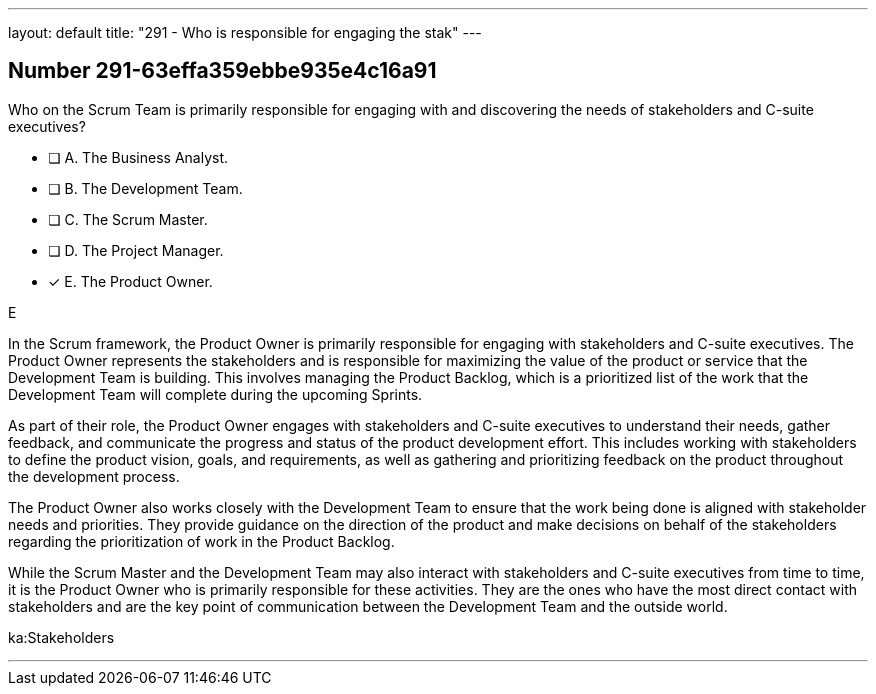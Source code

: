 ---
layout: default 
title: "291 - Who is responsible for engaging the stak"
---


[.question]
== Number 291-63effa359ebbe935e4c16a91

****

[.query]
Who on the Scrum Team is primarily responsible for engaging with and discovering the needs of stakeholders and C-suite executives?

[.list]
* [ ] A. The Business Analyst.
* [ ] B. The Development Team.
* [ ] C. The Scrum Master.
* [ ] D. The Project Manager.
* [*] E. The Product Owner.
****

[.answer]
E

[.explanation]
In the Scrum framework, the Product Owner is primarily responsible for engaging with stakeholders and C-suite executives. The Product Owner represents the stakeholders and is responsible for maximizing the value of the product or service that the Development Team is building. This involves managing the Product Backlog, which is a prioritized list of the work that the Development Team will complete during the upcoming Sprints.

As part of their role, the Product Owner engages with stakeholders and C-suite executives to understand their needs, gather feedback, and communicate the progress and status of the product development effort. This includes working with stakeholders to define the product vision, goals, and requirements, as well as gathering and prioritizing feedback on the product throughout the development process.

The Product Owner also works closely with the Development Team to ensure that the work being done is aligned with stakeholder needs and priorities. They provide guidance on the direction of the product and make decisions on behalf of the stakeholders regarding the prioritization of work in the Product Backlog.

While the Scrum Master and the Development Team may also interact with stakeholders and C-suite executives from time to time, it is the Product Owner who is primarily responsible for these activities. They are the ones who have the most direct contact with stakeholders and are the key point of communication between the Development Team and the outside world.

[.ka]
ka:Stakeholders

'''

